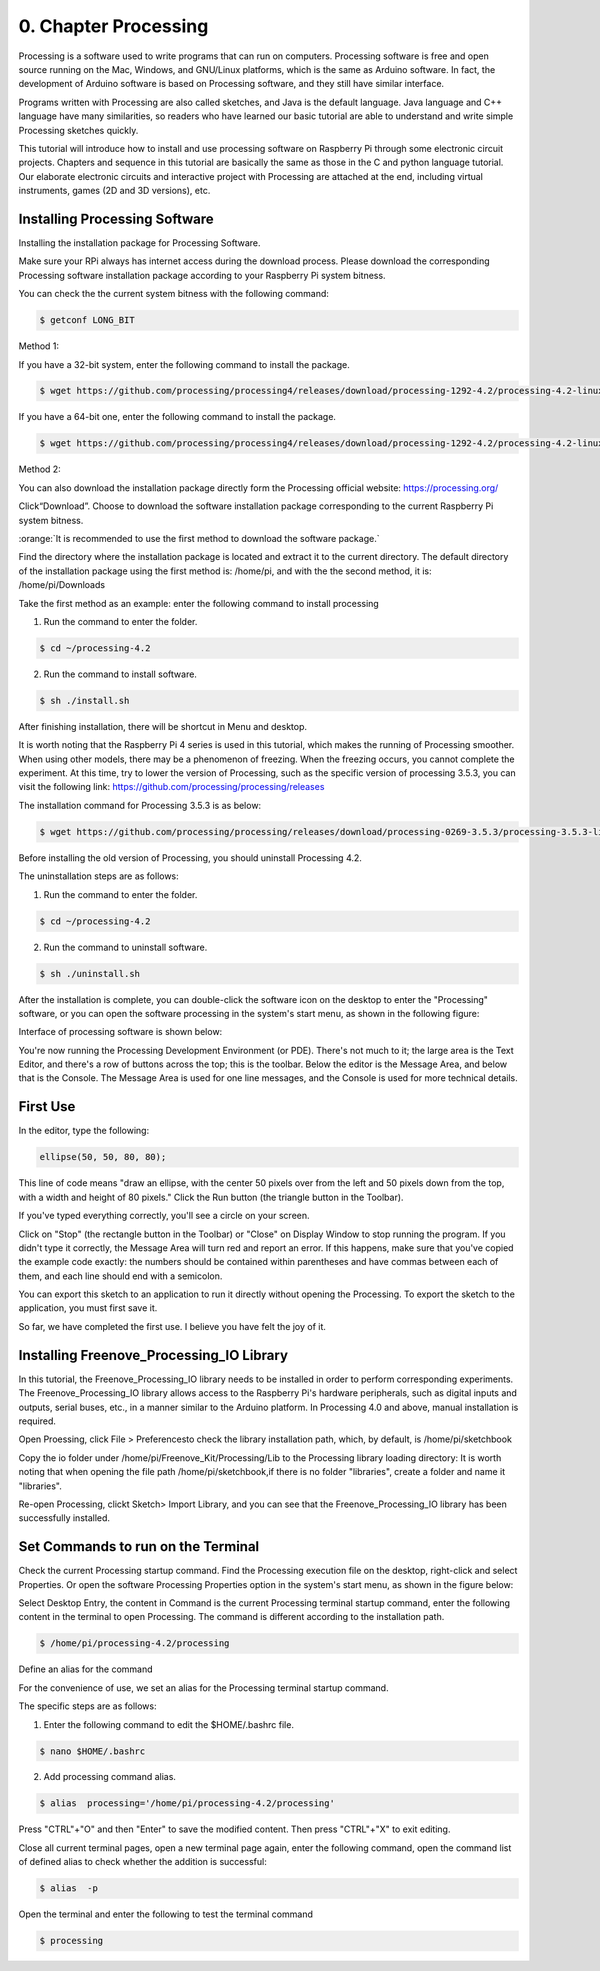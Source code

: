 .. _Processing:

##############################################################################
0. Chapter Processing
##############################################################################

Processing is a software used to write programs that can run on computers. Processing software is free and open source running on the Mac, Windows, and GNU/Linux platforms, which is the same as Arduino software. In fact, the development of Arduino software is based on Processing software, and they still have similar interface.

Programs written with Processing are also called sketches, and Java is the default language. Java language and C++ language have many similarities, so readers who have learned our basic tutorial are able to understand and write simple Processing sketches quickly.

This tutorial will introduce how to install and use processing software on Raspberry Pi through some electronic circuit projects. Chapters and sequence in this tutorial are basically the same as those in the C and python language tutorial. Our elaborate electronic circuits and interactive project with Processing are attached at the end, including virtual instruments, games (2D and 3D versions), etc.

Installing Processing Software
================================================================

Installing the installation package for Processing Software. 

Make sure your RPi always has internet access during the download process. Please download the corresponding Processing software installation package according to your Raspberry Pi system bitness.

You can check the the current system bitness with the following command:

.. code-block:: console

    $ getconf LONG_BIT

Method 1: 

If you have a 32-bit system, enter the following command to install the package.

.. code-block:: console

    $ wget https://github.com/processing/processing4/releases/download/processing-1292-4.2/processing-4.2-linux-arm32.tgz

If you have a 64-bit one, enter the following command to install the package.

.. code-block:: console

    $ wget https://github.com/processing/processing4/releases/download/processing-1292-4.2/processing-4.2-linux-arm64.tgz

Method 2:

You can also download the installation package directly form the Processing official website: https://processing.org/ 

.. image:: ../_static/imgs/processing.png
    :align: center

Click“Download”. Choose to download the software installation package corresponding to the current Raspberry Pi system bitness.

.. image:: ../_static/imgs/processing_Raspberry.png
    :align: center

:orange:`It is recommended to use the first method to download the software package.`

Find the directory where the installation package is located and extract it to the current directory.
The default directory of the installation package using the first method is: /home/pi, and with the the second method, it is: /home/pi/Downloads

.. image:: ../_static/imgs/processing_download.png
    :align: center

Take the first method as an example: enter the following command to install processing 

1. Run the command to enter the folder.

.. code-block:: console

    $ cd ~/processing-4.2

2. Run the command to install software.

.. code-block:: console

    $ sh ./install.sh

.. image:: ../_static/imgs/processing_4_2.png
    :align: center

After finishing installation, there will be shortcut in Menu and desktop. 

.. image:: ../_static/imgs/processing_4_2.png
    :align: center

It is worth noting that the Raspberry Pi 4 series is used in this tutorial, which makes the running of Processing smoother. When using other models, there may be a phenomenon of freezing. When the freezing occurs, you cannot complete the experiment. At this time, try to lower the version of Processing, such as the specific version of processing 3.5.3, you can visit the following link: https://github.com/processing/processing/releases

The installation command for Processing 3.5.3 is as below: 

.. code-block:: console

    $ wget https://github.com/processing/processing/releases/download/processing-0269-3.5.3/processing-3.5.3-linux-armv6hf.tgz

Before installing the old version of Processing, you should uninstall Processing 4.2. 

The uninstallation steps are as follows:

1. Run the command to enter the folder.

.. code-block:: console

    $ cd ~/processing-4.2

2. Run the command to uninstall software.

.. code-block:: console

    $ sh ./uninstall.sh

After the installation is complete, you can double-click the software icon on the desktop to enter the "Processing" software, or you can open the software processing in the system's start menu, as shown in the following figure:

.. image:: ../_static/imgs/processing_execute.png
    :align: center

Interface of processing software is shown below: 

.. image:: ../_static/imgs/processing_show.png
    :align: center

You're now running the Processing Development Environment (or PDE). There's not much to it; the large area is the Text Editor, and there's a row of buttons across the top; this is the toolbar. Below the editor is the Message Area, and below that is the Console. The Message Area is used for one line messages, and the Console is used for more technical details.

First Use
================================================================

In the editor, type the following:

.. code-block:: java

    ellipse(50, 50, 80, 80);

This line of code means "draw an ellipse, with the center 50 pixels over from the left and 50 pixels down from the top, with a width and height of 80 pixels." Click the Run button (the triangle button in the Toolbar).

.. image:: ../_static/imgs/processing_begin.png
    :align: center

If you've typed everything correctly, you'll see a circle on your screen.

.. image:: ../_static/imgs/processing_display.png
    :align: center

Click on "Stop" (the rectangle button in the Toolbar) or "Close" on Display Window to stop running the program.
If you didn't type it correctly, the Message Area will turn red and report an error. If this happens, make sure that you've copied the example code exactly: the numbers should be contained within parentheses and have commas between each of them, and each line should end with a semicolon.

.. image:: ../_static/imgs/processing_error.png
    :align: center

You can export this sketch to an application to run it directly without opening the Processing.
To export the sketch to the application, you must first save it.

.. image:: ../_static/imgs/processing_preferences.png
    :align: center

So far, we have completed the first use. I believe you have felt the joy of it.

Installing Freenove_Processing_IO Library
================================================================

In this tutorial, the Freenove_Processing_IO library needs to be installed in order to perform corresponding experiments. The Freenove_Processing_IO library allows access to the Raspberry Pi's hardware peripherals, such as digital inputs and outputs, serial buses, etc., in a manner similar to the Arduino platform. In Processing 4.0 and above, manual installation is required. 

Open Proessing, click File > Preferencesto check the library installation path, which, by default, is /home/pi/sketchbook 

.. image:: ../_static/imgs/processing_preferences_1.png
    :align: center

.. image:: ../_static/imgs/processing_sketchbook.png
    :align: center

Copy the io folder under /home/pi/Freenove_Kit/Processing/Lib to the Processing library loading directory: It is worth noting that when opening the file path /home/pi/sketchbook,if there is no folder "libraries", create a folder and name it "libraries".

.. image:: ../_static/imgs/processing_copy.png
    :align: center

.. image:: ../_static/imgs/processing_library.png
    :align: center

Re-open Processing, clickt Sketch> Import Library, and you can see that the Freenove_Processing_IO library has been successfully installed. 

.. image:: ../_static/imgs/processing_install.png
    :align: center

Set Commands to run on the Terminal 
================================================================

Check the current Processing startup command. Find the Processing execution file on the desktop, right-click and select Properties. Or open the software Processing Properties option in the system's start menu, as shown in the figure below: 

.. image:: ../_static/imgs/processing_properties.png
    :align: center

Select Desktop Entry, the content in Command is the current Processing terminal startup command, enter the following content in the terminal to open Processing. The command is different according to the installation path.

.. code-block:: console

    $ /home/pi/processing-4.2/processing

.. image:: ../_static/imgs/processing_command.png
    :align: center

Define an alias for the command

For the convenience of use, we set an alias for the Processing terminal startup command. 

The specific steps are as follows:

1. Enter the following command to edit the $HOME/.bashrc file.

.. code-block:: console

    $ nano $HOME/.bashrc

.. image:: ../_static/imgs/processing_bashrc.png
    :align: center

2. Add processing command alias.

.. code-block:: console

    $ alias  processing='/home/pi/processing-4.2/processing'

.. image:: ../_static/imgs/processing_alias.png
    :align: center

Press "CTRL"+"O" and then "Enter" to save the modified content. Then press "CTRL"+"X" to exit editing.

Close all current terminal pages, open a new terminal page again, enter the following command, open the command list of defined alias to check whether the addition is successful:

.. code-block:: console

    $ alias  -p

.. image:: ../_static/imgs/processing_p.png
    :align: center

Open the terminal and enter the following to test the terminal command

.. code-block:: console

    $ processing

.. image:: ../_static/imgs/processing_begin_1.png
    :align: center